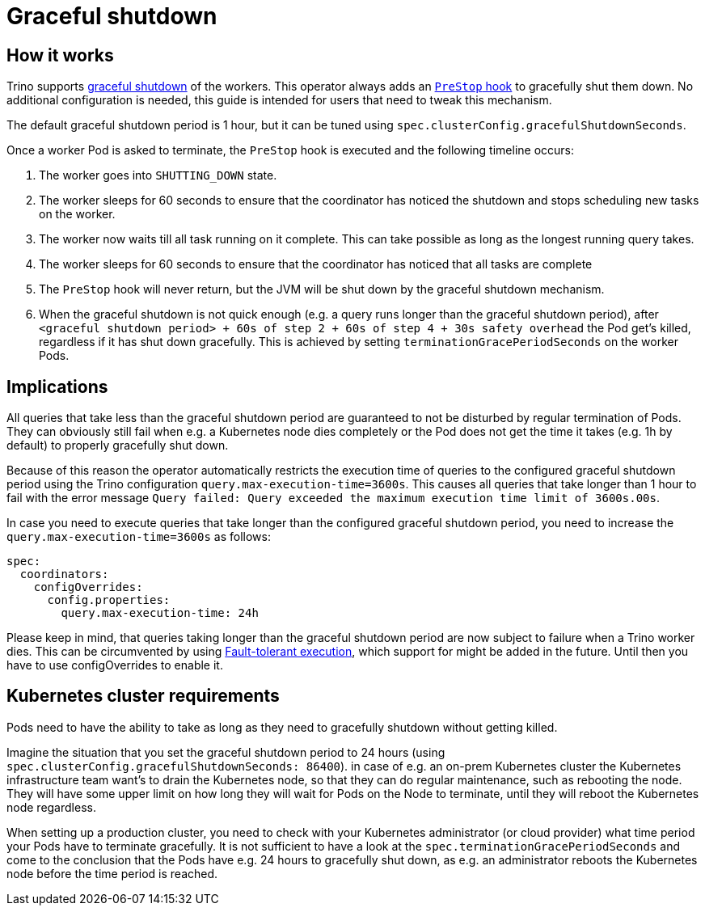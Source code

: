 = Graceful shutdown

== How it works
Trino supports https://trino.io/docs/current/admin/graceful-shutdown.html[graceful shutdown] of the workers.
This operator always adds an https://kubernetes.io/docs/concepts/containers/container-lifecycle-hooks/[`PreStop` hook] to gracefully shut them down.
No additional configuration is needed, this guide is intended for users that need to tweak this mechanism.

The default graceful shutdown period is 1 hour, but it can be tuned using `spec.clusterConfig.gracefulShutdownSeconds`.

Once a worker Pod is asked to terminate, the `PreStop` hook is executed and the following timeline occurs:

1. The worker goes into `SHUTTING_DOWN` state.
2. The worker sleeps for 60 seconds to ensure that the coordinator has noticed the shutdown and stops scheduling new tasks on the worker.
3. The worker now waits till all task running on it complete. This can take possible as long as the longest running query takes.
4. The worker sleeps for 60 seconds to ensure that the coordinator has
noticed that all tasks are complete
5. The `PreStop` hook will never return, but the JVM will be shut down by the graceful shutdown mechanism.
6. When the graceful shutdown is not quick enough (e.g. a query runs longer than the graceful shutdown period), after `<graceful shutdown period> + 60s of step 2 + 60s of step 4 + 30s safety overhead` the Pod get's killed, regardless if it has shut down gracefully. This is achieved by setting `terminationGracePeriodSeconds` on the worker Pods.

== Implications
All queries that take less than the graceful shutdown period are guaranteed to not be disturbed by regular termination of Pods.
They can obviously still fail when e.g. a Kubernetes node dies completely or the Pod does not get the time it takes (e.g. 1h by default) to properly gracefully shut down.

Because of this reason the operator automatically restricts the execution time of queries to the configured graceful shutdown period using the Trino configuration `query.max-execution-time=3600s`.
This causes all queries that take longer than 1 hour to fail with the error message `Query failed: Query exceeded the maximum execution time limit of 3600s.00s`.

In case you need to execute queries that take longer than the configured graceful shutdown period, you need to increase the `query.max-execution-time=3600s` as follows:

[source,yaml]
----
spec:
  coordinators:
    configOverrides:
      config.properties:
        query.max-execution-time: 24h
----

Please keep in mind, that queries taking longer than the graceful shutdown period are now subject to failure when a Trino worker dies.
This can be circumvented by using https://trino.io/docs/current/admin/fault-tolerant-execution.html[Fault-tolerant execution], which support for might be added in the future.
Until then you have to use configOverrides to enable it.

== Kubernetes cluster requirements
Pods need to have the ability to take as long as they need to gracefully shutdown without getting killed.

Imagine the situation that you set the graceful shutdown period to 24 hours (using `spec.clusterConfig.gracefulShutdownSeconds: 86400`).
in case of e.g. an on-prem Kubernetes cluster the Kubernetes infrastructure team want's to drain the Kubernetes node, so that they can do regular maintenance, such as rebooting the node. They will have some upper limit on how long they will wait for Pods on the Node to terminate, until they will reboot the Kubernetes node regardless.

When setting up a production cluster, you need to check with your Kubernetes administrator (or cloud provider) what time period your Pods have to terminate gracefully.
It is not sufficient to have a look at the `spec.terminationGracePeriodSeconds` and come to the conclusion that the Pods have e.g. 24 hours to gracefully shut down, as e.g. an administrator reboots the Kubernetes node before the time period is reached.
